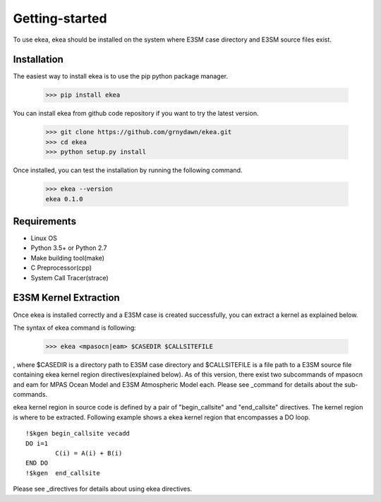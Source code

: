 ===============
Getting-started
===============

To use ekea, ekea should be installed on the system where E3SM case directory and E3SM source files exist.

-------------
Installation
-------------

The easiest way to install ekea is to use the pip python package manager. 

        >>> pip install ekea

You can install ekea from github code repository if you want to try the latest version.

        >>> git clone https://github.com/grnydawn/ekea.git
        >>> cd ekea
        >>> python setup.py install

Once installed, you can test the installation by running the following command.

        >>> ekea --version
        ekea 0.1.0

------------
Requirements
------------

- Linux OS
- Python 3.5+ or Python 2.7
- Make building tool(make)
- C Preprocessor(cpp)
- System Call Tracer(strace)

-------------------------
E3SM Kernel Extraction
-------------------------

Once ekea is installed correctly and a E3SM case is created successfully, you can extract a kernel as explained below.

The syntax of ekea command is following:

        >>> ekea <mpasocn|eam> $CASEDIR $CALLSITEFILE

, where $CASEDIR is a directory path to E3SM case directory and $CALLSITEFILE is a file path to a E3SM source file containing ekea kernel region directives(explained below).
As of this version, there exist two subcommands of mpasocn and eam for MPAS Ocean Model and E3SM Atmospheric Model each. Please see _command for details about the sub-commands.

ekea kernel region in source code is defined by a pair of "begin_callsite" and "end_callsite" directives. The kernel region is where to be extracted. Following example shows a ekea kernel region that encompasses a DO loop.

::

        !$kgen begin_callsite vecadd
        DO i=1
                C(i) = A(i) + B(i)
        END DO
        !$kgen  end_callsite

Please see _directives for details about using ekea directives.

